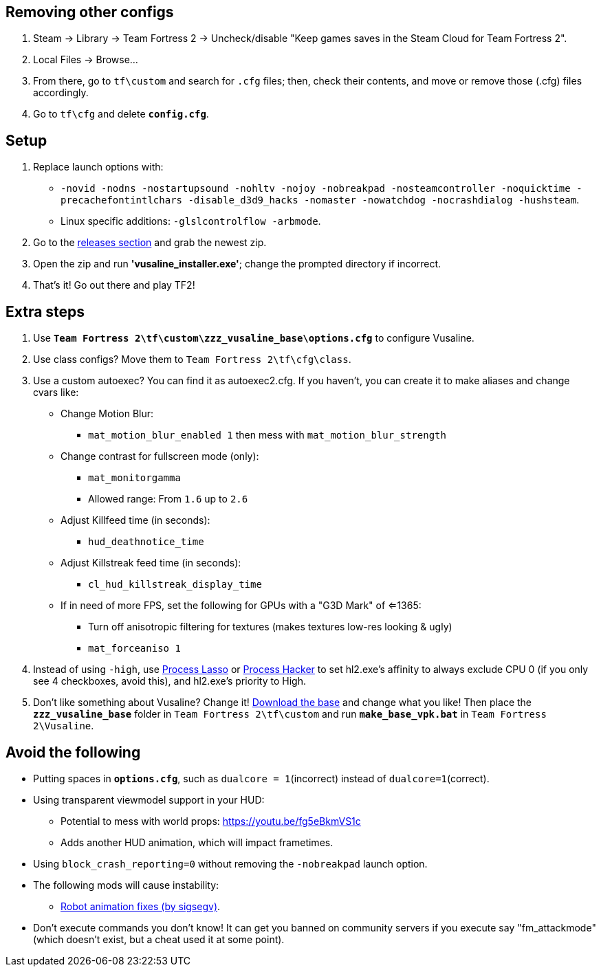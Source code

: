 :experimental:
:imagesdir: imgs/
:experimental:
ifdef::env-github[]
:icons:
:tip-caption: :bulb:
:note-caption: :information_source:
:important-caption: :heavy_exclamation_mark:
:caution-caption: :fire:
:warning-caption: :warning:
endif::[]

== Removing other configs
. Steam -> Library -> Team Fortress 2 -> Uncheck/disable "Keep games saves in the Steam Cloud for Team Fortress 2".
. Local Files -> Browse... 
. From there, go to `tf\custom` and search for `.cfg` files; then, check their contents, and move or remove those (.cfg) files accordingly.
. Go to `tf\cfg` and delete **`config.cfg`**.

== Setup
. Replace launch options with:
- `-novid -nodns -nostartupsound -nohltv -nojoy -nobreakpad -nosteamcontroller -noquicktime -precachefontintlchars -disable_d3d9_hacks -nomaster -nowatchdog -nocrashdialog -hushsteam`.
- Linux specific additions: `-glslcontrolflow -arbmode`.
. Go to the link:https://github.com/high-brow/Vusaline/releases[releases section] and grab the newest zip.
. Open the zip and run **'vusaline_installer.exe'**; change the prompted directory if incorrect.
. That's it! Go out there and play TF2!

== Extra steps
. Use **`Team Fortress 2\tf\custom\zzz_vusaline_base\options.cfg`** to configure Vusaline.
. Use class configs? Move them to `Team Fortress 2\tf\cfg\class`.
. Use a custom autoexec? You can find it as autoexec2.cfg. If you haven't, you can create it to make aliases and change cvars like:
* Change Motion Blur:
- `mat_motion_blur_enabled 1` then mess with `mat_motion_blur_strength`
* Change contrast for fullscreen mode (only):
- `mat_monitorgamma`
- Allowed range: From `1.6` up to `2.6`
* Adjust Killfeed time (in seconds):
- `hud_deathnotice_time`
* Adjust Killstreak feed time (in seconds):
- `cl_hud_killstreak_display_time`
* If in need of more FPS, set the following for GPUs with a "G3D Mark" of <=1365:
- Turn off anisotropic filtering for textures (makes textures low-res looking & ugly)
- `mat_forceaniso 1`
. Instead of using `-high`, use link:https://bitsum.com[Process Lasso] or link:https://processhacker.sourceforge.io/nightly.php[Process Hacker] to set hl2.exe's affinity to always exclude CPU 0 (if you only see 4 checkboxes, avoid this), and hl2.exe's priority to High.
. Don't like something about Vusaline? Change it! link:https://github.com/high-brow/Vusaline/raw/master/vusaline_base.7z[Download the base] and change what you like! Then place the **`zzz_vusaline_base`** folder in `Team Fortress 2\tf\custom` and run **`make_base_vpk.bat`** in `Team Fortress 2\Vusaline`.

== Avoid the following
* Putting spaces in **`options.cfg`**, such as `dualcore = 1`(incorrect) instead of `dualcore=1`(correct).
* Using transparent viewmodel support in your HUD:
- Potential to mess with world props: https://youtu.be/fg5eBkmVS1c
- Adds another HUD animation, which will impact frametimes.
* Using `block_crash_reporting=0` without removing the `-nobreakpad` launch option.
* The following mods will cause instability:
- link:https://gamebanana.com/mods/206443[Robot animation fixes (by sigsegv)].
* Don't execute commands you don't know! It can get you banned on community servers if you execute say "fm_attackmode" (which doesn't exist, but a cheat used it at some point).